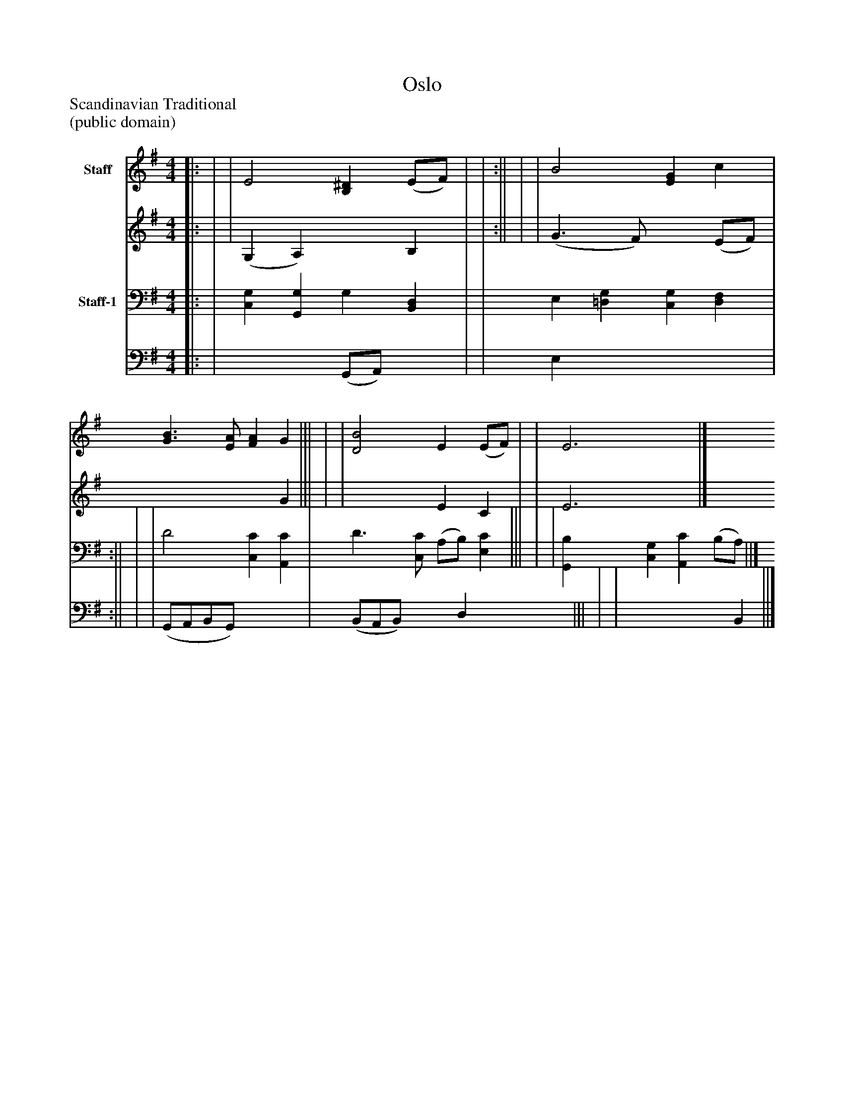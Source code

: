 %%abc-creator mxml2abc 1.4
%%abc-version 2.0
%%continueall true
%%titletrim true
%%titleformat A-1 T C1, Z-1, S-1
X: 0
T: Oslo
Z: Scandinavian Traditional
Z: (public domain)
L: 1/4
M: 4/4
V: P1_1 name="Staff"
V: P1_2
%%MIDI program 1 52
V: P2_1 name="Staff-1"
V: P2_2
%%MIDI program 2 52
K: G
% Extracting voice 1 from part P1
[V: P1_1] ||: | | E2 [B,^D] (E/F/) | | :|| | | B2 [EG] c | [G3/B3/] [E/A/] [FA] G ||| | | [D2B2] E (E/F/) | | E3|]
% Extracting voice 2 from part P1
[V: P1_2] ||: | | (G, A,) x1  B, | | :|| | | (G3/ F/) x1  (E/F/) | x3  G ||| | | x2  E C | | E3|]
% Extracting voice 1 from part P2
[V: P2_1] ||: | [C,G,] [G,,G,] G, [B,,D,] | | E, [=D,G,] [C,G,] [D,F,] | :|| | | D2 [C,C] [A,,C] | D3/ [C,/C/] (A,/B,/) [E,C] ||| | | [G,,B,] [C,G,] [A,,C] (B,/A,/) ||]
% Extracting voice 2 from part P2
[V: P2_2] ||: | x2  (G,,/A,,/) x1  | | E, x3  | :|| | | (G,,/A,,/B,,/G,,/) x2  | (B,,/A,,/B,,/) x0  D, x1  ||| | | x3  B,, ||]

